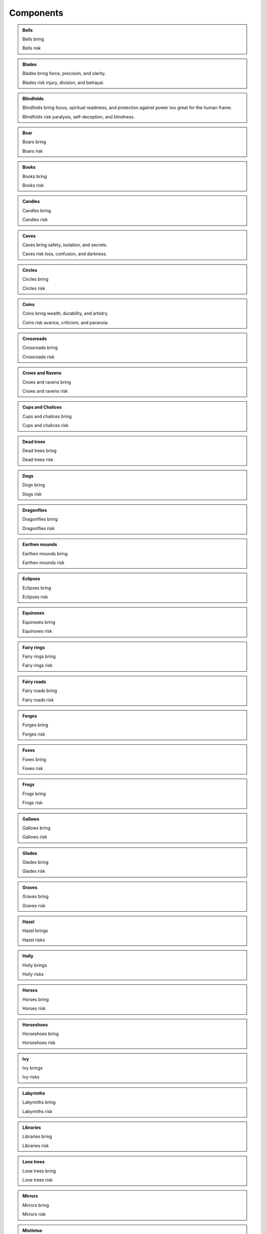 ==========
Components
==========

.. admonition:: Bells

   Bells bring

   Bells risk

.. admonition:: Blades

   Blades bring force, precision, and clarity.

   Blades risk injury, division, and betrayal.

.. admonition:: Blindfolds

   Blindfolds bring focus, spiritual readiness, and protection against
   power too great for the human frame.

   Blindfolds risk paralysis, self-deception, and blindness.

.. admonition:: Boar

   Boars bring

   Boars risk
   
.. admonition:: Books

   Books bring

   Books risk

.. admonition:: Candles

   Candles bring

   Candles risk

.. admonition:: Caves

   Caves bring safety, isolation, and secrets.

   Caves risk loss, confusion, and darkness.

.. admonition:: Circles

   Circles bring

   Circles risk

.. admonition:: Coins

   Coins bring wealth, durability, and artistry.

   Coins risk avarice, criticism, and paranoia.

.. admonition:: Crossroads

   Crossroads bring

   Crossroads risk

.. admonition:: Crows and Ravens

   Crows and ravens bring

   Crows and ravens risk

.. admonition:: Cups and Chalices

   Cups and chalices bring

   Cups and chalices risk

.. admonition:: Dead trees

   Dead trees bring

   Dead trees risk

.. admonition:: Dogs

   Dogs bring

   Dogs risk

.. admonition:: Dragonflies

   Dragonflies bring

   Dragonflies risk

.. admonition:: Earthen mounds

   Earthen mounds bring

   Earthen mounds risk

.. admonition:: Eclipses

   Eclipses bring

   Eclipses risk

.. admonition:: Equinoxes

   Equinoxes bring

   Equinoxes risk

.. admonition:: Fairy rings

   Fairy rings bring

   Fairy rings risk

.. admonition:: Fairy roads
   
   Fairy roads bring
   
   Fairy roads risk

.. admonition:: Forges

   Forges bring

   Forges risk

.. admonition:: Foxes

   Foxes bring

   Foxes risk

.. admonition:: Frogs

   Frogs bring

   Frogs risk

.. admonition:: Gallows

   Gallows bring

   Gallows risk

.. admonition:: Glades

   Glades bring

   Glades risk

.. admonition:: Graves

   Graves bring

   Graves risk

.. admonition:: Hazel

   Hazel brings

   Hazel risks

.. admonition:: Holly

   Holly brings

   Holly risks

.. admonition:: Horses

   Horses bring

   Horses risk

.. admonition:: Horseshoes

   Horseshoes bring

   Horseshoes risk

.. admonition:: Ivy

   Ivy brings

   Ivy risks

.. admonition:: Labyrinths

   Labyrinths bring

   Labyrinths risk

.. admonition:: Libraries

   Libraries bring

   Libraries risk

.. admonition:: Lone trees

   Lone trees bring

   Lone trees risk

.. admonition:: Mirrors

   Mirrors bring

   Mirrors risk

.. admonition:: Mistletoe

   Mistletoe brings

   Mistletoe risks

.. admonition:: Oak

   Oak brings

   Oak risks

.. admonition:: Rings

   Rings bring

   Rings risk

.. admonition:: Rowan

   Rowan brings

   Rowan risks

.. admonition:: Snakes

   Snakes bring

   Snakes risk

.. admonition:: Solstices

   Solstices bring

   Solstices risk

.. admonition:: Song

   Song brings timing, attention, and coordination.

   Song risks broadcasting that you are working magic, inflamed
   passions, lost time.

.. admonition:: Toads

   Toads bring

   Toads risk

.. admonition:: Towers

   Towers bring

   Towers risk

.. admonition:: Wands and Rods

   Wands and rods bring

   Wands and rods risk

.. admonition:: Wells

   Wells bring

   Wells risk

.. admonition:: Wine

   Wine brings

   Wine risks

.. admonition:: Wolves

   Wolves bring

   Wolves risk
